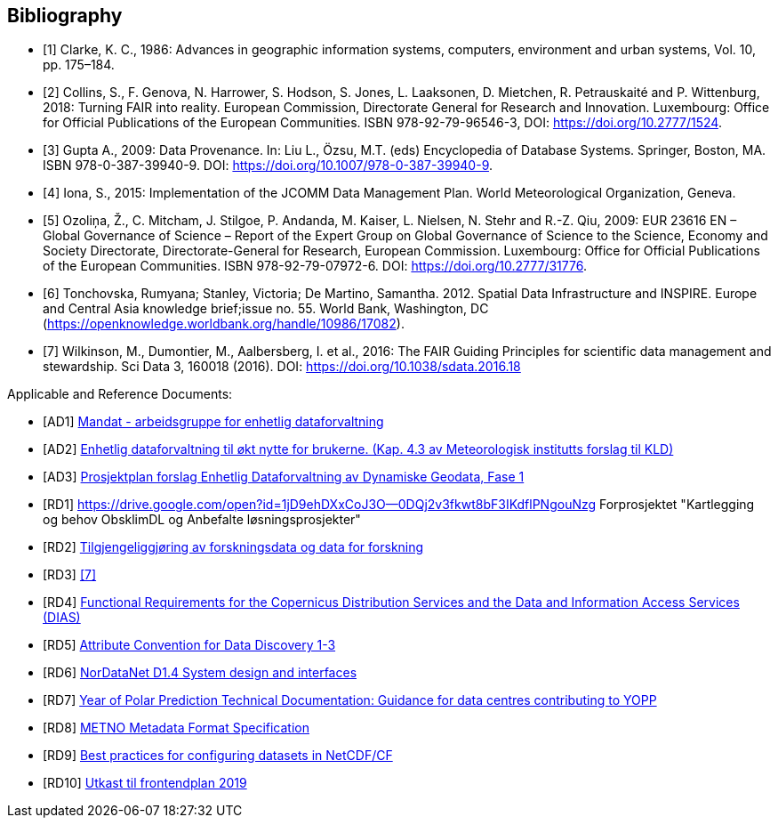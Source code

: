 [bibliography]
== Bibliography

* [[[clarke_KC86, 1]]] Clarke, K. C., 1986: Advances in geographic information systems, computers, environment and urban systems, Vol. 10, pp. 175–184.
* [[[collins_2018, 2]]] Collins, S., F. Genova, N. Harrower, S. Hodson, S. Jones, L. Laaksonen, D. Mietchen, R. Petrauskaité and P. Wittenburg, 2018: Turning FAIR into reality. European Commission, Directorate General for Research and Innovation. Luxembourg: Office for Official Publications of the European Communities. ISBN 978-92-79-96546-3, DOI: https://doi.org/10.2777/1524.
* [[[gupta2009, 3]]] Gupta A., 2009: Data Provenance. In: Liu L., Özsu, M.T. (eds) Encyclopedia of Database Systems. Springer, Boston, MA. ISBN 978-0-387-39940-9. DOI: https://doi.org/10.1007/978-0-387-39940-9.
* [[[iona2015, 4]]] Iona, S., 2015: Implementation of the JCOMM Data Management Plan. World Meteorological Organization, Geneva.
* [[[ozolina2009, 5]]] Ozoliņa, Ž., C. Mitcham, J. Stilgoe, P. Andanda, M. Kaiser, L. Nielsen, N. Stehr and R.-Z. Qiu, 2009: EUR 23616 EN – Global Governance of Science – Report of the Expert Group on Global Governance of Science to the Science, Economy and Society Directorate, Directorate-General for Research, European Commission. Luxembourg: Office for Official Publications of the European Communities. ISBN 978-92-79-07972-6. DOI: https://doi.org/10.2777/31776.
* [[[tonchovska2012, 6]]] Tonchovska, Rumyana; Stanley, Victoria; De Martino, Samantha. 2012. Spatial Data Infrastructure and INSPIRE. Europe and Central Asia knowledge brief;issue no. 55. World Bank, Washington, DC (https://openknowledge.worldbank.org/handle/10986/17082).
* [[[wilkinson2016, 7]]] Wilkinson, M., Dumontier, M., Aalbersberg, I. et al., 2016: The FAIR Guiding Principles for scientific data management and stewardship. Sci Data 3, 160018 (2016). DOI: https://doi.org/10.1038/sdata.2016.18

Applicable and Reference Documents:

* [[[AD1,AD1]]] link:https://drive.google.com/open?id=1DxeKLz5PzQNDEvEZ1fZj5G_EYyac5Za_SlhZyXA6ObE[Mandat - arbeidsgruppe for enhetlig dataforvaltning]
* [[[AD2,AD2]]] link:https://drive.google.com/open?id=1hapAdo2FLmLt-hioan21MtfjkXknMNYmu9gT1kjPHDI[Enhetlig dataforvaltning til økt nytte for brukerne. (Kap. 4.3 av Meteorologisk institutts forslag til KLD)]
* [[[AD3,AD3]]] link:https://drive.google.com/open?id=1QSlernwkXenWcrhMaZh-IzeUOKHPeqc5cCm8pyWObFY[Prosjektplan forslag Enhetlig Dataforvaltning av Dynamiske Geodata, Fase 1]
* [[[RD1,RD1]]] https://drive.google.com/open?id=1jD9ehDXxCoJ3O--0DQj2v3fkwt8bF3IKdflPNgouNzg Forprosjektet "Kartlegging og behov ObsklimDL og Anbefalte løsningsprosjekter"
* [[[RD2,RD2]]] link:http://www.forskningsradet.no/servlet/Satellite?blobcol=urldata&blobheader=application%2Fpdf&blobheadername1=Content-Disposition%3A&blobheadervalue1=+attachment%3B+filename%3D170110-Forskningsr%C3%A5det-OAD-kunnskapsgrunnlagKD-Rapport.pdf&blobkey=id&blobtable=MungoBlobs&blobwhere=1274509373366&ssbinary=true[Tilgjengeliggjøring av forskningsdata og data for forskning]
* [[[RD3,RD3]]] <<wilkinson2016>>
* [[[RD4,RD4]]] link:https://drive.google.com/open?id=0B5XQ-N9snzDDUjNmZkZsR0FQM0E[Functional Requirements for the Copernicus Distribution Services and the Data and Information Access Services (DIAS)]
* [[[RD5,RD5]]] link:http://wiki.esipfed.org/index.php/Attribute_Convention_for_Data_Discovery[Attribute Convention for Data Discovery 1-3]
* [[[RD6,RD6]]] link:https://drive.google.com/open?id=0B5XQ-N9snzDDTWFRZkduSUkxbVU[NorDataNet D1.4 System design and interfaces]
* [[[RD7,RD7]]] link:https://drive.google.com/open?id=0B5XQ-N9snzDDWU5NRHZXWlpMeWxISWlnZFVYTFU2eUtkM0Mw[Year of Polar Prediction Technical Documentation: Guidance for data centres contributing to YOPP]
* [[[RD8,RD8]]] link:https://htmlpreview.github.io/?https://github.com/metno/mmd/blob/master/doc/mmd-specification.html[METNO Metadata Format Specification]
* [[[RD9,RD9]]] link:https://docs.google.com/document/d/1hjgDzfo8_4EZ3sH-5xHUHWxXHGgPeutxlAVUGDAMt4M/edit#heading=h.ce1d7t8irylp[Best practices for configuring datasets in NetCDF/CF]
* [[[RD10,RD10]]] link:https://docs.google.com/document/d/1K_7qC7oOci4nJzJiUUctpfKavqYbUmtAF9puUQpGlg4[Utkast til frontendplan 2019]
